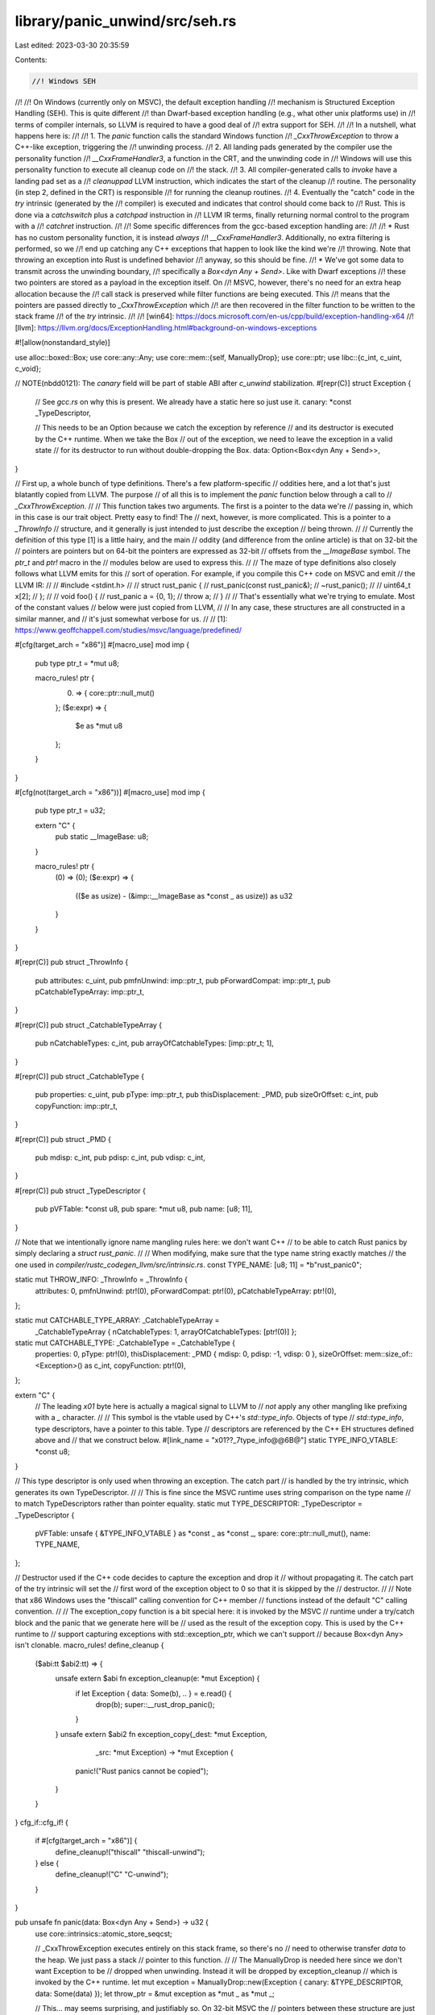 library/panic_unwind/src/seh.rs
===============================

Last edited: 2023-03-30 20:35:59

Contents:

.. code-block:: rs

    //! Windows SEH
//!
//! On Windows (currently only on MSVC), the default exception handling
//! mechanism is Structured Exception Handling (SEH). This is quite different
//! than Dwarf-based exception handling (e.g., what other unix platforms use) in
//! terms of compiler internals, so LLVM is required to have a good deal of
//! extra support for SEH.
//!
//! In a nutshell, what happens here is:
//!
//! 1. The `panic` function calls the standard Windows function
//!    `_CxxThrowException` to throw a C++-like exception, triggering the
//!    unwinding process.
//! 2. All landing pads generated by the compiler use the personality function
//!    `__CxxFrameHandler3`, a function in the CRT, and the unwinding code in
//!    Windows will use this personality function to execute all cleanup code on
//!    the stack.
//! 3. All compiler-generated calls to `invoke` have a landing pad set as a
//!    `cleanuppad` LLVM instruction, which indicates the start of the cleanup
//!    routine. The personality (in step 2, defined in the CRT) is responsible
//!    for running the cleanup routines.
//! 4. Eventually the "catch" code in the `try` intrinsic (generated by the
//!    compiler) is executed and indicates that control should come back to
//!    Rust. This is done via a `catchswitch` plus a `catchpad` instruction in
//!    LLVM IR terms, finally returning normal control to the program with a
//!    `catchret` instruction.
//!
//! Some specific differences from the gcc-based exception handling are:
//!
//! * Rust has no custom personality function, it is instead *always*
//!   `__CxxFrameHandler3`. Additionally, no extra filtering is performed, so we
//!   end up catching any C++ exceptions that happen to look like the kind we're
//!   throwing. Note that throwing an exception into Rust is undefined behavior
//!   anyway, so this should be fine.
//! * We've got some data to transmit across the unwinding boundary,
//!   specifically a `Box<dyn Any + Send>`. Like with Dwarf exceptions
//!   these two pointers are stored as a payload in the exception itself. On
//!   MSVC, however, there's no need for an extra heap allocation because the
//!   call stack is preserved while filter functions are being executed. This
//!   means that the pointers are passed directly to `_CxxThrowException` which
//!   are then recovered in the filter function to be written to the stack frame
//!   of the `try` intrinsic.
//!
//! [win64]: https://docs.microsoft.com/en-us/cpp/build/exception-handling-x64
//! [llvm]: https://llvm.org/docs/ExceptionHandling.html#background-on-windows-exceptions

#![allow(nonstandard_style)]

use alloc::boxed::Box;
use core::any::Any;
use core::mem::{self, ManuallyDrop};
use core::ptr;
use libc::{c_int, c_uint, c_void};

// NOTE(nbdd0121): The `canary` field will be part of stable ABI after `c_unwind` stabilization.
#[repr(C)]
struct Exception {
    // See `gcc.rs` on why this is present. We already have a static here so just use it.
    canary: *const _TypeDescriptor,

    // This needs to be an Option because we catch the exception by reference
    // and its destructor is executed by the C++ runtime. When we take the Box
    // out of the exception, we need to leave the exception in a valid state
    // for its destructor to run without double-dropping the Box.
    data: Option<Box<dyn Any + Send>>,
}

// First up, a whole bunch of type definitions. There's a few platform-specific
// oddities here, and a lot that's just blatantly copied from LLVM. The purpose
// of all this is to implement the `panic` function below through a call to
// `_CxxThrowException`.
//
// This function takes two arguments. The first is a pointer to the data we're
// passing in, which in this case is our trait object. Pretty easy to find! The
// next, however, is more complicated. This is a pointer to a `_ThrowInfo`
// structure, and it generally is just intended to just describe the exception
// being thrown.
//
// Currently the definition of this type [1] is a little hairy, and the main
// oddity (and difference from the online article) is that on 32-bit the
// pointers are pointers but on 64-bit the pointers are expressed as 32-bit
// offsets from the `__ImageBase` symbol. The `ptr_t` and `ptr!` macro in the
// modules below are used to express this.
//
// The maze of type definitions also closely follows what LLVM emits for this
// sort of operation. For example, if you compile this C++ code on MSVC and emit
// the LLVM IR:
//
//      #include <stdint.h>
//
//      struct rust_panic {
//          rust_panic(const rust_panic&);
//          ~rust_panic();
//
//          uint64_t x[2];
//      };
//
//      void foo() {
//          rust_panic a = {0, 1};
//          throw a;
//      }
//
// That's essentially what we're trying to emulate. Most of the constant values
// below were just copied from LLVM,
//
// In any case, these structures are all constructed in a similar manner, and
// it's just somewhat verbose for us.
//
// [1]: https://www.geoffchappell.com/studies/msvc/language/predefined/

#[cfg(target_arch = "x86")]
#[macro_use]
mod imp {
    pub type ptr_t = *mut u8;

    macro_rules! ptr {
        (0) => {
            core::ptr::null_mut()
        };
        ($e:expr) => {
            $e as *mut u8
        };
    }
}

#[cfg(not(target_arch = "x86"))]
#[macro_use]
mod imp {
    pub type ptr_t = u32;

    extern "C" {
        pub static __ImageBase: u8;
    }

    macro_rules! ptr {
        (0) => (0);
        ($e:expr) => {
            (($e as usize) - (&imp::__ImageBase as *const _ as usize)) as u32
        }
    }
}

#[repr(C)]
pub struct _ThrowInfo {
    pub attributes: c_uint,
    pub pmfnUnwind: imp::ptr_t,
    pub pForwardCompat: imp::ptr_t,
    pub pCatchableTypeArray: imp::ptr_t,
}

#[repr(C)]
pub struct _CatchableTypeArray {
    pub nCatchableTypes: c_int,
    pub arrayOfCatchableTypes: [imp::ptr_t; 1],
}

#[repr(C)]
pub struct _CatchableType {
    pub properties: c_uint,
    pub pType: imp::ptr_t,
    pub thisDisplacement: _PMD,
    pub sizeOrOffset: c_int,
    pub copyFunction: imp::ptr_t,
}

#[repr(C)]
pub struct _PMD {
    pub mdisp: c_int,
    pub pdisp: c_int,
    pub vdisp: c_int,
}

#[repr(C)]
pub struct _TypeDescriptor {
    pub pVFTable: *const u8,
    pub spare: *mut u8,
    pub name: [u8; 11],
}

// Note that we intentionally ignore name mangling rules here: we don't want C++
// to be able to catch Rust panics by simply declaring a `struct rust_panic`.
//
// When modifying, make sure that the type name string exactly matches
// the one used in `compiler/rustc_codegen_llvm/src/intrinsic.rs`.
const TYPE_NAME: [u8; 11] = *b"rust_panic\0";

static mut THROW_INFO: _ThrowInfo = _ThrowInfo {
    attributes: 0,
    pmfnUnwind: ptr!(0),
    pForwardCompat: ptr!(0),
    pCatchableTypeArray: ptr!(0),
};

static mut CATCHABLE_TYPE_ARRAY: _CatchableTypeArray =
    _CatchableTypeArray { nCatchableTypes: 1, arrayOfCatchableTypes: [ptr!(0)] };

static mut CATCHABLE_TYPE: _CatchableType = _CatchableType {
    properties: 0,
    pType: ptr!(0),
    thisDisplacement: _PMD { mdisp: 0, pdisp: -1, vdisp: 0 },
    sizeOrOffset: mem::size_of::<Exception>() as c_int,
    copyFunction: ptr!(0),
};

extern "C" {
    // The leading `\x01` byte here is actually a magical signal to LLVM to
    // *not* apply any other mangling like prefixing with a `_` character.
    //
    // This symbol is the vtable used by C++'s `std::type_info`. Objects of type
    // `std::type_info`, type descriptors, have a pointer to this table. Type
    // descriptors are referenced by the C++ EH structures defined above and
    // that we construct below.
    #[link_name = "\x01??_7type_info@@6B@"]
    static TYPE_INFO_VTABLE: *const u8;
}

// This type descriptor is only used when throwing an exception. The catch part
// is handled by the try intrinsic, which generates its own TypeDescriptor.
//
// This is fine since the MSVC runtime uses string comparison on the type name
// to match TypeDescriptors rather than pointer equality.
static mut TYPE_DESCRIPTOR: _TypeDescriptor = _TypeDescriptor {
    pVFTable: unsafe { &TYPE_INFO_VTABLE } as *const _ as *const _,
    spare: core::ptr::null_mut(),
    name: TYPE_NAME,
};

// Destructor used if the C++ code decides to capture the exception and drop it
// without propagating it. The catch part of the try intrinsic will set the
// first word of the exception object to 0 so that it is skipped by the
// destructor.
//
// Note that x86 Windows uses the "thiscall" calling convention for C++ member
// functions instead of the default "C" calling convention.
//
// The exception_copy function is a bit special here: it is invoked by the MSVC
// runtime under a try/catch block and the panic that we generate here will be
// used as the result of the exception copy. This is used by the C++ runtime to
// support capturing exceptions with std::exception_ptr, which we can't support
// because Box<dyn Any> isn't clonable.
macro_rules! define_cleanup {
    ($abi:tt $abi2:tt) => {
        unsafe extern $abi fn exception_cleanup(e: *mut Exception) {
            if let Exception { data: Some(b), .. } = e.read() {
                drop(b);
                super::__rust_drop_panic();
            }
        }
        unsafe extern $abi2 fn exception_copy(_dest: *mut Exception,
                                             _src: *mut Exception)
                                             -> *mut Exception {
            panic!("Rust panics cannot be copied");
        }
    }
}
cfg_if::cfg_if! {
   if #[cfg(target_arch = "x86")] {
       define_cleanup!("thiscall" "thiscall-unwind");
   } else {
       define_cleanup!("C" "C-unwind");
   }
}

pub unsafe fn panic(data: Box<dyn Any + Send>) -> u32 {
    use core::intrinsics::atomic_store_seqcst;

    // _CxxThrowException executes entirely on this stack frame, so there's no
    // need to otherwise transfer `data` to the heap. We just pass a stack
    // pointer to this function.
    //
    // The ManuallyDrop is needed here since we don't want Exception to be
    // dropped when unwinding. Instead it will be dropped by exception_cleanup
    // which is invoked by the C++ runtime.
    let mut exception = ManuallyDrop::new(Exception { canary: &TYPE_DESCRIPTOR, data: Some(data) });
    let throw_ptr = &mut exception as *mut _ as *mut _;

    // This... may seems surprising, and justifiably so. On 32-bit MSVC the
    // pointers between these structure are just that, pointers. On 64-bit MSVC,
    // however, the pointers between structures are rather expressed as 32-bit
    // offsets from `__ImageBase`.
    //
    // Consequently, on 32-bit MSVC we can declare all these pointers in the
    // `static`s above. On 64-bit MSVC, we would have to express subtraction of
    // pointers in statics, which Rust does not currently allow, so we can't
    // actually do that.
    //
    // The next best thing, then is to fill in these structures at runtime
    // (panicking is already the "slow path" anyway). So here we reinterpret all
    // of these pointer fields as 32-bit integers and then store the
    // relevant value into it (atomically, as concurrent panics may be
    // happening). Technically the runtime will probably do a nonatomic read of
    // these fields, but in theory they never read the *wrong* value so it
    // shouldn't be too bad...
    //
    // In any case, we basically need to do something like this until we can
    // express more operations in statics (and we may never be able to).
    atomic_store_seqcst(
        &mut THROW_INFO.pmfnUnwind as *mut _ as *mut u32,
        ptr!(exception_cleanup) as u32,
    );
    atomic_store_seqcst(
        &mut THROW_INFO.pCatchableTypeArray as *mut _ as *mut u32,
        ptr!(&CATCHABLE_TYPE_ARRAY as *const _) as u32,
    );
    atomic_store_seqcst(
        &mut CATCHABLE_TYPE_ARRAY.arrayOfCatchableTypes[0] as *mut _ as *mut u32,
        ptr!(&CATCHABLE_TYPE as *const _) as u32,
    );
    atomic_store_seqcst(
        &mut CATCHABLE_TYPE.pType as *mut _ as *mut u32,
        ptr!(&TYPE_DESCRIPTOR as *const _) as u32,
    );
    atomic_store_seqcst(
        &mut CATCHABLE_TYPE.copyFunction as *mut _ as *mut u32,
        ptr!(exception_copy) as u32,
    );

    extern "system-unwind" {
        fn _CxxThrowException(pExceptionObject: *mut c_void, pThrowInfo: *mut u8) -> !;
    }

    _CxxThrowException(throw_ptr, &mut THROW_INFO as *mut _ as *mut _);
}

pub unsafe fn cleanup(payload: *mut u8) -> Box<dyn Any + Send> {
    // A null payload here means that we got here from the catch (...) of
    // __rust_try. This happens when a non-Rust foreign exception is caught.
    if payload.is_null() {
        super::__rust_foreign_exception();
    }
    let exception = payload as *mut Exception;
    let canary = ptr::addr_of!((*exception).canary).read();
    if !ptr::eq(canary, &TYPE_DESCRIPTOR) {
        // A foreign Rust exception.
        super::__rust_foreign_exception();
    }
    (*exception).data.take().unwrap()
}


